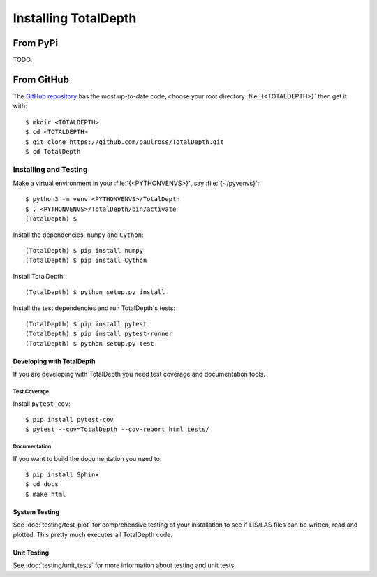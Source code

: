.. moduleauthor:: Paul Ross <apaulross@gmail.com>
.. sectionauthor:: Paul Ross <apaulross@gmail.com>

.. Installing TotalDepth

#######################################
Installing TotalDepth
#######################################

From PyPi
========================

TODO.

From GitHub
===========================

The `GitHub repository <https://github.com/paulross/TotalDepth>`_ has the most up-to-date code, choose your root directory :file:`{<TOTALDEPTH>}` then get it with::

	$ mkdir <TOTALDEPTH>
	$ cd <TOTALDEPTH>
	$ git clone https://github.com/paulross/TotalDepth.git
	$ cd TotalDepth

*******************************************
Installing and Testing
*******************************************

Make a virtual environment in your :file:`{<PYTHONVENVS>}`, say :file:`{~/pyvenvs}`::

    $ python3 -m venv <PYTHONVENVS>/TotalDepth
    $ . <PYTHONVENVS>/TotalDepth/bin/activate
    (TotalDepth) $

Install the dependencies, ``numpy`` and ``Cython``::

    (TotalDepth) $ pip install numpy
    (TotalDepth) $ pip install Cython
    
Install TotalDepth::

    (TotalDepth) $ python setup.py install

Install the test dependencies and run TotalDepth's tests::

    (TotalDepth) $ pip install pytest
    (TotalDepth) $ pip install pytest-runner
    (TotalDepth) $ python setup.py test

Developing with TotalDepth
----------------------------

If you are developing with TotalDepth you need test coverage and documentation tools.

Test Coverage
^^^^^^^^^^^^^^^^

Install ``pytest-cov``::

    $ pip install pytest-cov
    $ pytest --cov=TotalDepth --cov-report html tests/


Documentation
^^^^^^^^^^^^^^^^

If you want to build the documentation you need to::

    $ pip install Sphinx
    $ cd docs
    $ make html


System Testing
--------------------------

See :doc:`testing/test_plot` for comprehensive testing of your installation to see if LIS/LAS files can be written, read and plotted. This pretty much executes all TotalDepth code.

Unit Testing
--------------------------

See :doc:`testing/unit_tests` for more information about testing and unit tests.
